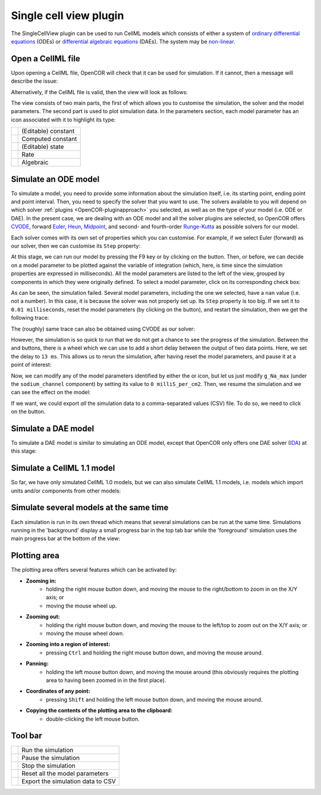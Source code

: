 .. _OpenCOR-singlecellviewplugin:

=======================
Single cell view plugin
=======================

The SingleCellView plugin can be used to run CellML models which consists of either a system of `ordinary differential equations <http://en.wikipedia.org/wiki/Ordinary_differential_equation>`_ (ODEs) or `differential algebraic equations <http://en.wikipedia.org/wiki/Differential_algebraic_equation>`_ (DAEs). The system may be `non-linear <https://en.wikipedia.org/wiki/Nonlinear_system>`_.

Open a CellML file
------------------

Upon opening a CellML file, OpenCOR will check that it can be used for simulation. If it cannot, then a message will describe the issue:

.. image:: /OpenCOR/images/SingleCellViewScreenshot01.png
    :align: center
    :width: 360px
    :height: 270px
    :alt: SingleCellView plugin: invalid CellML file

Alternatively, if the CellML file is valid, then the view will look as follows:

.. image:: /OpenCOR/images/SingleCellViewScreenshot02.png
    :align: center
    :width: 360px
    :height: 270px
    :alt: SingleCellView plugin: valid CellML file

The view consists of two main parts, the first of which allows you to customise the simulation, the solver and the model parameters. The second part is used to plot simulation data. In the parameters section, each model parameter has an icon associated with it to highlight its type:

.. |constant|
    image:: images/constant.png
        :width: 16px
        :height: 16px

.. |computedConstant|
    image:: images/computedConstant.png
        :width: 16px
        :height: 16px

.. |state|
    image:: images/state.png
        :width: 16px
        :height: 16px

.. |rate|
    image:: images/rate.png
        :width: 16px
        :height: 16px

.. |algebraic|
    image:: images/algebraic.png
        :width: 16px
        :height: 16px

================== ===================
|constant|         (Editable) constant
|computedConstant| Computed constant
|state|            (Editable) state
|rate|             Rate
|algebraic|        Algebraic
================== ===================

Simulate an ODE model
---------------------

To simulate a model, you need to provide some information about the simulation itself, i.e. its starting point, ending point and point interval. Then, you need to specify the solver that you want to use. The solvers available to you will depend on which solver :ref:`plugins <OpenCOR-pluginapproach>` you selected, as well as on the type of your model (i.e. ODE or DAE). In the present case, we are dealing with an ODE model and all the solver plugins are selected, so OpenCOR offers `CVODE <https://computation.llnl.gov/casc/sundials/description/description.html#descr_cvode>`_, forward `Euler <http://en.wikipedia.org/wiki/Euler_method>`_, `Heun <http://en.wikipedia.org/wiki/Heun's_method>`_, `Midpoint <http://en.wikipedia.org/wiki/Midpoint_method>`_, and second- and fourth-order `Runge-Kutta <http://en.wikipedia.org/wiki/Runge-Kutta_methods>`_ as possible solvers for our model.

.. image:: /OpenCOR/images/SingleCellViewScreenshot03.png
    :align: center
    :width: 360px
    :height: 270px
    :alt: SingleCellView plugin: ODE solvers

Each solver comes with its own set of properties which you can customise. For example, if we select Euler (forward) as our solver, then we can customise its ``Step`` property:

.. image:: /OpenCOR/images/SingleCellViewScreenshot04.png
    :align: center
    :width: 360px
    :height: 270px
    :alt: SingleCellView plugin: Forward Euler solver

At this stage, we can run our model by pressing the F9 key or by clicking on the |media-playback-start| button. Then, or before, we can decide on a model parameter to be plotted against the variable of integration (which, here, is time since the simulation properties are expressed in milliseconds). All the model parameters are listed to the left of the view, grouped by components in which they were originally defined. To select a model parameter, click on its corresponding check box:

.. image:: /OpenCOR/images/SingleCellViewScreenshot05.png
    :align: center
    :width: 360px
    :height: 270px
    :alt: SingleCellView plugin: failed simulation

As can be seen, the simulation failed. Several model parameters, including the one we selected, have a ``nan`` value (i.e. not a number). In this case, it is because the solver was not properly set up. Its ``Step`` property is too big. If we set it to ``0.01 milliseconds``, reset the model parameters (by clicking on the |view-refresh| button), and restart the simulation, then we get the following trace:

.. image:: /OpenCOR/images/SingleCellViewScreenshot06.png
    :align: center
    :width: 360px
    :height: 270px
    :alt: SingleCellView plugin: successful simulation

The (roughly) same trace can also be obtained using CVODE as our solver:

.. image:: /OpenCOR/images/SingleCellViewScreenshot07.png
    :align: center
    :width: 360px
    :height: 270px
    :alt: SingleCellView plugin: CVODE solver

However, the simulation is so quick to run that we do not get a chance to see the progress of the simulation. Between the |view-refresh| and |text-csv| buttons, there is a wheel which we can use to add a short delay between the output of two data points. Here, we set the delay to ``13 ms``. This allows us to rerun the simulation, after having reset the model parameters, and pause it at a point of interest:

.. image:: /OpenCOR/images/SingleCellViewScreenshot08.png
    :align: center
    :width: 360px
    :height: 270px
    :alt: SingleCellView plugin: pausing a simulation

Now, we can modify any of the model parameters identified by either the |state| or |constant| icon, but let us just modify ``g_Na_max`` (under the ``sodium_channel`` component) by setting its value to ``0 milliS_per_cm2``. Then, we resume the simulation and we can see the effect on the model:

.. image:: /OpenCOR/images/SingleCellViewScreenshot09.png
    :align: center
    :width: 360px
    :height: 270px
    :alt: SingleCellView plugin: resuming a simulation

If we want, we could export *all* the simulation data to a comma-separated values (CSV) file. To do so, we need to click on the |text-csv| button.

Simulate a DAE model
--------------------

To simulate a DAE model is similar to simulating an ODE model, except that OpenCOR only offers one DAE solver (`IDA <https://computation.llnl.gov/casc/sundials/description/description.html#descr_ida>`_) at this stage:

.. image:: /OpenCOR/images/SingleCellViewScreenshot10.png
    :align: center
    :width: 360px
    :height: 270px
    :alt: SingleCellView plugin: simulate a DAE model

Simulate a CellML 1.1 model
---------------------------

So far, we have only simulated CellML 1.0 models, but we can also simulate CellML 1.1 models, i.e. models which import units and/or components from other models:

.. image:: /OpenCOR/images/SingleCellViewScreenshot11.png
    :align: center
    :width: 360px
    :height: 270px
    :alt: SingleCellView plugin: simulate a CellML 1.1 model

Simulate several models at the same time
----------------------------------------

Each simulation is run in its own thread which means that several simulations can be run at the same time. Simulations running in the 'background' display a small progress bar in the top tab bar while the 'foreground' simulation uses the main progress bar at the bottom of the view:

.. image:: /OpenCOR/images/SingleCellViewScreenshot12.png
    :align: center
    :width: 360px
    :height: 270px
    :alt: SingleCellView plugin: simulate several models at once

Plotting area
-------------

The plotting area offers several features which can be activated by:

* **Zooming in:**
    * holding the right mouse button down, and moving the mouse to the right/bottom to zoom in on the X/Y axis; or
    * moving the mouse wheel up.
* **Zooming out:**
    * holding the right mouse button down, and moving the mouse to the left/top to zoom out on the X/Y axis; or
    * moving the mouse wheel down.
* **Zooming into a region of interest:**
    * pressing ``Ctrl`` and holding the right mouse button down, and moving the mouse around.
* **Panning:**
    * holding the left mouse button down, and moving the mouse around (this obviously requires the plotting area to having been zoomed in in the first place).
* **Coordinates of any point:**
    * pressing ``Shift`` and holding the left mouse button down, and moving the mouse around.
* **Copying the contents of the plotting area to the clipboard:**
    * double-clicking the left mouse button.

Tool bar
--------

.. |media-playback-start|
    image:: images/oxygen/actions/media-playback-start.png
        :width: 24px
        :height: 24px

.. |media-playback-pause|
    image:: images/oxygen/actions/media-playback-pause.png
        :width: 24px
        :height: 24px

.. |media-playback-stop|
    image:: images/oxygen/actions/media-playback-stop.png
        :width: 24px
        :height: 24px

.. |view-refresh|
    image:: images/oxygen/actions/view-refresh.png
        :width: 24px
        :height: 24px

.. |text-csv|
    image:: images/oxygen/mimetypes/text-csv.png
        :width: 24px
        :height: 24px

====================== =================================
|media-playback-start| Run the simulation
|media-playback-pause| Pause the simulation
|media-playback-stop|  Stop the simulation
|view-refresh|         Reset all the model parameters
|text-csv|             Export the simulation data to CSV
====================== =================================
